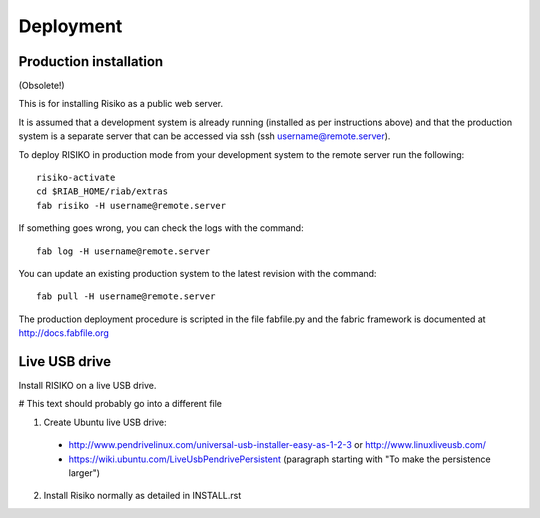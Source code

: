 Deployment
==========

Production installation 
-----------------------

(Obsolete!)

This is for installing Risiko as a public web server.

It is assumed that a development system is already running (installed as per instructions above) and that the production system is a separate server that can be accessed via ssh (ssh username@remote.server).

To deploy RISIKO in production mode from your development system to the remote server run the following::

 risiko-activate
 cd $RIAB_HOME/riab/extras
 fab risiko -H username@remote.server

If something goes wrong, you can check the logs with the command::

 fab log -H username@remote.server

You can update an existing production system to the latest revision with the command::

  fab pull -H username@remote.server


The production deployment procedure is scripted in the file fabfile.py and the fabric framework is documented at http://docs.fabfile.org

Live USB drive
--------------

Install RISIKO on a live USB drive.

# This text should probably go into a different file

1. Create Ubuntu live USB drive:
  - http://www.pendrivelinux.com/universal-usb-installer-easy-as-1-2-3 or http://www.linuxliveusb.com/
  - https://wiki.ubuntu.com/LiveUsbPendrivePersistent (paragraph starting with "To make the persistence larger")

2. Install Risiko normally as detailed in INSTALL.rst

